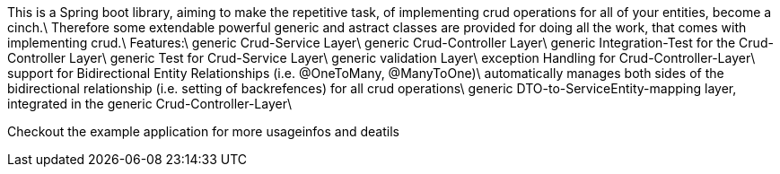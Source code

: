 This is a Spring boot library, aiming to make the repetitive task, of implementing crud operations for all of your entities, become a cinch.\
Therefore some extendable powerful generic and astract classes are provided for doing all the work, that comes with implementing crud.\
Features:\
generic Crud-Service Layer\
generic Crud-Controller Layer\
generic Integration-Test for the Crud-Controller Layer\
generic Test for Crud-Service Layer\
generic validation Layer\
exception Handling for Crud-Controller-Layer\
support for Bidirectional Entity Relationships (i.e. @OneToMany, @ManyToOne)\
     automatically manages both sides of the bidirectional relationship (i.e. setting of backrefences) for all crud                                     operations\
     generic DTO-to-ServiceEntity-mapping layer, integrated in the generic Crud-Controller-Layer\
  
Checkout the example application for more usageinfos and deatils  
